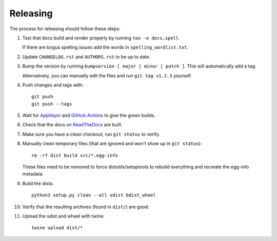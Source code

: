 =========
Releasing
=========

The process for releasing should follow these steps:

#. Test that docs build and render properly by running ``tox -e docs,spell``.

   If there are bogus spelling issues add the words in ``spelling_wordlist.txt``.
#. Update ``CHANGELOG.rst`` and ``AUTHORS.rst`` to be up to date.
#. Bump the version by running ``bumpversion [ major | minor | patch ]``. This will automatically add a tag.

   Alternatively, you can manually edit the files and run ``git tag v1.2.3`` yourself.
#. Push changes and tags with::

    git push
    git push --tags
#. Wait for `AppVeyor <https://ci.appveyor.com/project/pytestbot/pytest-cov>`_
   and `GitHub Actions <https://github.com/pytest-dev/pytest-cov/actions>`_ to give the green builds.
#. Check that the docs on `ReadTheDocs <https://readthedocs.org/projects/pytest-cov>`_ are built.
#. Make sure you have a clean checkout, run ``git status`` to verify.
#. Manually clean temporary files (that are ignored and won't show up in ``git status``)::

        rm -rf dist build src/*.egg-info

   These files need to be removed to force distutils/setuptools to rebuild everything and recreate the egg-info metadata.
#. Build the dists::

        python3 setup.py clean --all sdist bdist_wheel

#. Verify that the resulting archives (found in ``dist/``) are good.
#. Upload the sdist and wheel with twine::

    twine upload dist/*

